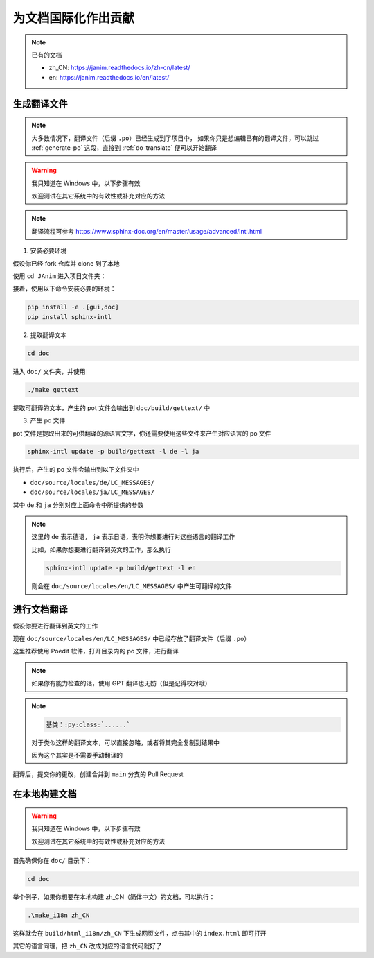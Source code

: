 为文档国际化作出贡献
===========================

.. note::

    已有的文档

    - zh_CN: https://janim.readthedocs.io/zh-cn/latest/
    - en: https://janim.readthedocs.io/en/latest/

.. _generate-po:

生成翻译文件
-------------------

.. note::

    大多数情况下，翻译文件（后缀 ``.po``）已经生成到了项目中，
    如果你只是想编辑已有的翻译文件，可以跳过 :ref:`generate-po` 这段，直接到 :ref:`do-translate` 便可以开始翻译

.. warning::

    我只知道在 Windows 中，以下步骤有效

    欢迎测试在其它系统中的有效性或补充对应的方法

.. note::

    翻译流程可参考 `<https://www.sphinx-doc.org/en/master/usage/advanced/intl.html>`_

1. 安装必要环境

假设你已经 fork 仓库并 clone 到了本地

使用 ``cd JAnim`` 进入项目文件夹：

接着，使用以下命令安装必要的环境：

.. code-block:: sh

    pip install -e .[gui,doc]
    pip install sphinx-intl

2. 提取翻译文本

.. code-block:: sh

    cd doc

进入 ``doc/`` 文件夹，并使用

.. code-block:: sh

    ./make gettext

提取可翻译的文本，产生的 pot 文件会输出到 ``doc/build/gettext/`` 中

3. 产生 po 文件

pot 文件是提取出来的可供翻译的源语言文字，你还需要使用这些文件来产生对应语言的 po 文件

.. code-block:: sh

    sphinx-intl update -p build/gettext -l de -l ja

执行后，产生的 po 文件会输出到以下文件夹中

- ``doc/source/locales/de/LC_MESSAGES/``
- ``doc/source/locales/ja/LC_MESSAGES/``

其中 ``de`` 和 ``ja`` 分别对应上面命令中所提供的参数

.. note::

    这里的 ``de`` 表示德语， ``ja`` 表示日语，表明你想要进行对这些语言的翻译工作

    比如，如果你想要进行翻译到英文的工作，那么执行

    .. code-block:: sh

        sphinx-intl update -p build/gettext -l en

    则会在 ``doc/source/locales/en/LC_MESSAGES/`` 中产生可翻译的文件

.. _do-translate:

进行文档翻译
----------------------

假设你要进行翻译到英文的工作

现在 ``doc/source/locales/en/LC_MESSAGES/`` 中已经存放了翻译文件（后缀 ``.po``）

这里推荐使用 Poedit 软件，打开目录内的 po 文件，进行翻译

.. note::

    如果你有能力检查的话，使用 GPT 翻译也无妨（但是记得校对哦）

.. note::

    .. code-block::

        基类：:py:class:`......`

    对于类似这样的翻译文本，可以直接忽略，或者将其完全复制到结果中

    因为这个其实是不需要手动翻译的

翻译后，提交你的更改，创建合并到 ``main`` 分支的 Pull Request

在本地构建文档
----------------------

.. warning::

    我只知道在 Windows 中，以下步骤有效

    欢迎测试在其它系统中的有效性或补充对应的方法

首先确保你在 ``doc/`` 目录下：

.. code-block:: sh

    cd doc

举个例子，如果你想要在本地构建 zh_CN（简体中文）的文档，可以执行：

.. code-block:: sh

    .\make_i18n zh_CN

这样就会在 ``build/html_i18n/zh_CN`` 下生成网页文件，点击其中的 ``index.html`` 即可打开

其它的语言同理，把 ``zh_CN`` 改成对应的语言代码就好了
